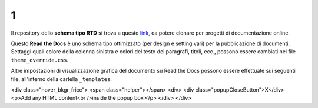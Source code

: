 1
====================


.. raw:: html

    <strong><span style="background-color: #126da5; color: #ffffff; display: inline-block; padding: 2px 8px; border-radius: 10px;">Questa è solo una bozza</span></strong>
    <p></p>

Il repository dello **schema tipo RTD** si trova a questo  `link <https://github.com/cirospat/rtd-schematipo>`_, da potere clonare per progetti di documentazione online.

Questo **Read the Docs** è uno schema tipo ottimizzato (per design e setting vari) per la pubblicazione di documenti. Settaggi quali colore della colonna sinistra e colori del testo dei paragrafi, titoli, ecc., possono essere cambiati nel file ``theme_override.css``.

Altre impostazioni di visualizzazione grafica del documento su Read the Docs possono essere effettuate sui seguenti file, all'interno della cartella ``_templates``.


.. raw:: html

   <a class="trigger_popup_fricc">Click here to show the popup</a>
<div class="hover_bkgr_fricc">
<span class="helper"></span>
<div>
<div class="popupCloseButton">X</div>
<p>Add any HTML content<br />inside the popup box!</p>
</div>
</div>


